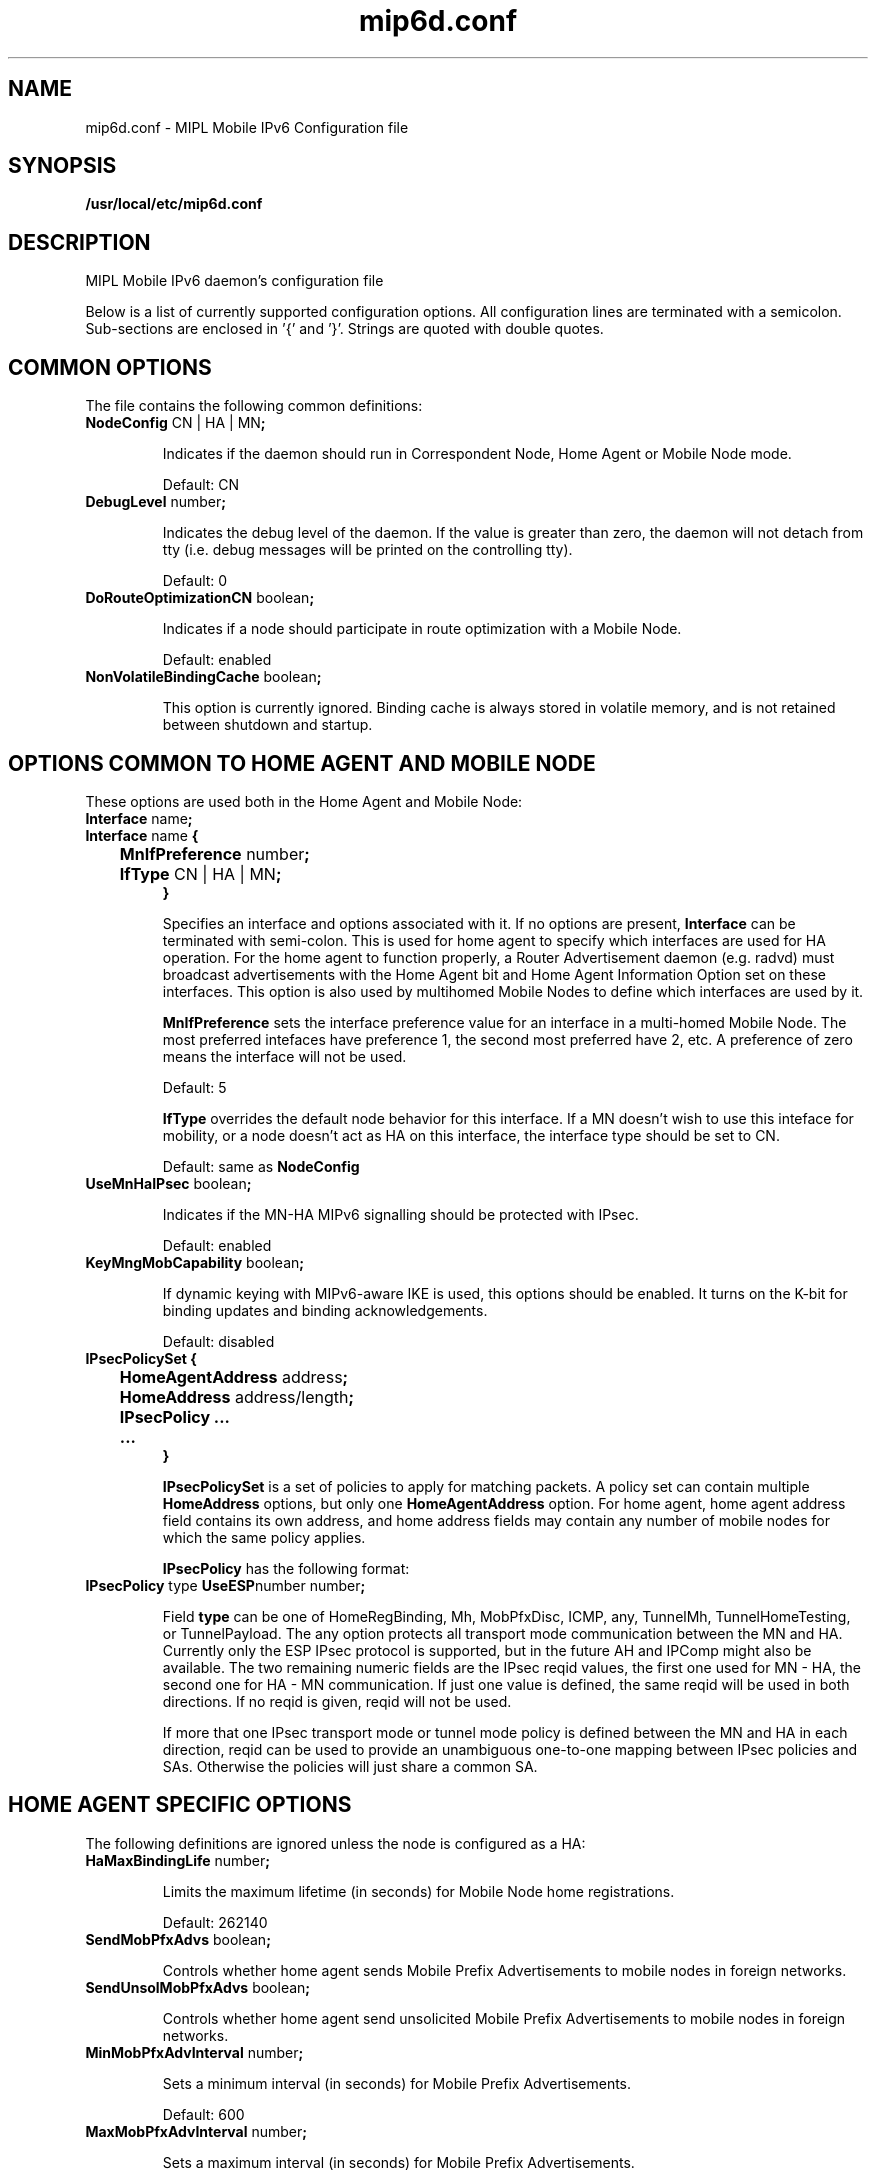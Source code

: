 .\" $Id: mip6d.conf.tmpl 1.33 06/05/12 11:48:36+03:00 vnuorval@tcs.hut.fi $
.TH mip6d.conf 5 "January 31, 2006" "" "Mobile IPv6 Daemon Configuration"
.SH NAME
mip6d.conf \- MIPL Mobile IPv6 Configuration file
.SH SYNOPSIS
.B /usr/local/etc/mip6d.conf
.sp
.SH DESCRIPTION
MIPL Mobile IPv6 daemon's configuration file
.P
Below is a list of currently supported configuration options. All
configuration lines are terminated with a semicolon.  Sub-sections are
enclosed in '{' and '}'.  Strings are quoted with double quotes.

.SH COMMON OPTIONS

The file contains the following common definitions:
.TP
.BR "NodeConfig " "CN | HA | MN" ";"

Indicates if the daemon should run in Correspondent Node, Home Agent or
Mobile Node mode.

Default: CN

.TP
.BR "DebugLevel "  number ";"

Indicates the debug level of the daemon.  If the value is greater than
zero, the daemon will not detach from tty (i.e. debug messages will be
printed on the controlling tty).

Default: 0

.TP
.BR "DoRouteOptimizationCN " "boolean" ";"

Indicates if a node should participate in route optimization with a
Mobile Node.

Default: enabled

.TP
.BR "NonVolatileBindingCache " "boolean" ";"

This option is currently ignored.  Binding cache is always stored in
volatile memory, and is not retained between shutdown and startup.

.SH OPTIONS COMMON TO HOME AGENT AND MOBILE NODE

.TP
These options are used both in the Home Agent and Mobile Node:
.TP
.BR "Interface " "name" ";"
.TP
.nf
.BR "Interface " "name" " {"
.BR "	MnIfPreference " "number" ";"
.BR "	IfType " "CN | HA | MN" ";"
.B }
.fi

Specifies an interface and options associated with it.  If no options
are present, 
.B Interface
can be terminated with semi-colon.  This is used for home agent to
specify which interfaces are used for HA operation.  For the home
agent to function properly, a Router Advertisement daemon (e.g. radvd)
must broadcast advertisements with the Home Agent bit and Home Agent
Information Option set on these interfaces.  This option is also
used by multihomed Mobile Nodes to define which interfaces are used by it.

.B MnIfPreference
sets the interface preference value for an interface in a multi-homed
Mobile Node.  The most preferred intefaces have preference 1, the
second most preferred have 2, etc.  A preference of zero means the
interface will not be used.

Default: 5

.B IfType
overrides the default node behavior for this interface. If a MN doesn't
wish to use this inteface for mobility, or a node doesn't act as HA on
this interface, the interface type should be set to CN.

Default: same as
.B NodeConfig


.TP
.BR "UseMnHaIPsec " "boolean" ";"

Indicates if the MN-HA MIPv6 signalling should be protected with IPsec.

Default: enabled

.TP
.BR "KeyMngMobCapability " "boolean" ";"

If dynamic keying with MIPv6-aware IKE is used, this options should be
enabled.  It turns on the K-bit for binding updates and binding
acknowledgements.

Default: disabled

.TP
.nf
.BR "IPsecPolicySet {"
.BR "	HomeAgentAddress " "address" ";"
.BR "	HomeAddress " "address/length" ";"
.BR "	IPsecPolicy ..."
.BR "	...
.BR "}"
.fi

.B IPsecPolicySet
is a set of policies to apply for matching packets.  A policy set can
contain multiple
.B HomeAddress
options, but only one
.B HomeAgentAddress
option.  For home agent, home agent address field contains its own
address, and home address fields may contain any number of mobile
nodes for which the same policy applies.

.B IPsecPolicy
has the following format:

.TP
.BR "IPsecPolicy " "type " "UseESP" "number number" ";"

Field 
.B type 
can be one of HomeRegBinding, Mh, MobPfxDisc, ICMP, any, TunnelMh,
TunnelHomeTesting, or TunnelPayload.  The any option protects all
transport mode communication between the MN and HA.  Currently only
the ESP IPsec protocol is supported, but in the future AH and IPComp
might also be available.  The two remaining numeric fields are the
IPsec reqid values, the first one used for MN - HA, the second one for
HA - MN communication.  If just one value is defined, the same reqid
will be used in both directions.  If no reqid is given, reqid will not
be used.

If more that one IPsec transport mode or tunnel mode policy is defined
between the MN and HA in each direction, reqid can be used to provide
an unambiguous one-to-one mapping between IPsec policies and SAs.
Otherwise the policies will just share a common SA.

.SH HOME AGENT SPECIFIC OPTIONS

The following definitions are ignored unless the node is configured as a HA:

.TP
.BR "HaMaxBindingLife " "number" ";"

Limits the maximum lifetime (in seconds) for Mobile Node home registrations.

Default: 262140

.TP
.BR "SendMobPfxAdvs " "boolean" ";"

Controls whether home agent sends Mobile Prefix Advertisements to
mobile nodes in foreign networks.

.TP
.BR "SendUnsolMobPfxAdvs " "boolean" ";"

Controls whether home agent send unsolicited Mobile Prefix
Advertisements to mobile nodes in foreign networks.

.TP
.BR "MinMobPfxAdvInterval " "number" ";"

Sets a minimum interval (in seconds) for Mobile Prefix Advertisements.

Default: 600

.TP
.BR "MaxMobPfxAdvInterval " "number" ";"

Sets a maximum interval (in seconds) for Mobile Prefix Advertisements.

Default: 86400

.TP
.BR "BindingAclPolicy " "address " "allow | deny"

Defines if a MN is allowed to register with the HA or not. The MN home address
of the MN is given in the address field."

.TP
.BR "DefaultBindingAclPolicy allow | deny"

Defines the default policy if no matching BindingAclPolicy entry is found for
a MN.

Default: allow

.SH MOBILE NODE SPECIFIC OPTIONS

The following definitions are ignored unless the node is configured as a MN:

.TP
.BR "MnMaxHaBindingLife " "number" ";"

Limits the maximum lifetime (in seconds) for Mobile Node home registrations.

Default: 262140

.TP
.BR "MnMaxCnBindingLife " "number" ";"

Limits the maximum lifetime (in seconds) for Mobile Node Correspondent
Node registrations.

Default: 420

.TP
.BR "MnDiscardHaParamProb " "boolean" ";"

Toggles if the Mobile Node should discard ICMPv6 Parameter Problem messages
from its Home Agent.  As the ICMPv6 error messages won't normally be protected
by IPsec, a malicious third party can quite easily impersonate the HA to the
MN.  Having the MN accept these messages therefore leaves it open to Denial
of Service attacks, even though its home registration signalling is protected
by IPsec.

Default: disabled

.TP
.BR "SendMobPfxSols " "boolean" ";"

Controls whether mobile node sends Mobile Prefix Solicitations to the
home network.

.TP
.BR "DoRouteOptimizationMN " "boolean" ";"

Indicates if the Mobile Node should initialize route optimization with
Corresponent Nodes.

Default: enabled

.TP
.BR "MnUseAllInterfaces enabled | disabled"

Indicates if all interfaces should be used for mobility.  The preference
of these interfaces is always 1.  Unless you use dynamically created and
named network interfaces you should normally disable this option and use
.B Interface
options to explicitly list the used interfaces. 

Default: disabled

.TP
.BR "UseCnBuAck " "boolean" ";"

Indicates if the Acknowledge bit should be set in Binding Updates sent to
Corresponent Nodes.

Default: disabled

.TP
.BR "MnRouterProbes " "number" ";"

Indicates how many times the MN should send Neighbor Unreachability
Detection probes to its old router after receiving a Router
Advertisement from a new one.  If the option is set to zero, the MN
will move to the new router straight away.

Default: 0

.TP
.BR "MnRouterProbeTimeout " "decimal" ";"

Indicates how long (in seconds) the MN should wait for a reply during
a access router Neighbor Unreachability Detection probe.  If set, it
overrides any default Neighbor Solicitation Retransmit Timer value
greater than MnRouterProbeTimeout.  For example, if the interface
Retransmit Timer is 1 second, but MnRouterProbeTimeout is just 0.2
seconds, the MN will only wait 0.2 seconds for a Neighbor Advertisement
before proceeding with the handoff.

Default: 0

.TP
.BR "OptimisticHandoff  enabled | disabled"

When a Mobile Node sends a Binding Update to the Home Agent, no Route
Optimized or reverse tunneled traffic is sent until a Binding
Acknowledgement is received. When enabled, this option allows the
Mobile Node to assume that the binding was successful right after the
BU has been sent, and does not wait for a positive acknowledgement
before using RO or reverse tunneling.

Default: disabled;

.TP
.nf
.BR "MnHomeLink " "name " "{"
.BR "	HomeAddress " "address/length" ";"
.BR "	HomeAgentAddress " "address" ";"
.BR "	MnRoPolicy ..."
.BR "	..."
.BR "}"
.fi

Each 
.B MnHomeLink 
definition has a name.  This is the name (enclosed in double quotes)
of the interface used for connecting to the physical home link.  To
set up multiple Home Addresses on the Mobile Node, you need to define
multiple
.B MnHomeLink
structures.  The interface names don't have to be unique in these
definitions.  All the home link specific definitions are detailed below: 

.TP
.BR "HomeAddress " "address/length" ";"

Address is an IPv6 address, and length the prefix length of the
address, usually 64.  This option must be included in a home link
definition.

.TP
.BR "HomeAgentAddress " "address" ";"

Address is the IPv6 address of the Mobile Node's Home Agent. DHAAD is used
if it is the unspecified address ::.

Default: ::

.TP
The route optimization policies are of the form:

.TP
.BR "MnRoPolicy " "address boolean" ";"

Any number of these policies may be defined. If no policies are defined default
behavior depends on the
.B DoRouteOptimizationMN
option.

The fields for a route optimization policy entry are as follows: 
.B address
defines the Correspondent Node this policy applies to, if left
undefined the uspecified address is used as a wildcard value 
.B boolean
sets route optimization either enabled or disabled for packets
matching this entry.

.SH EXAMPLES

.TP
.BR "A Correspondent Node example:"

.nf
NodeConfig CN;

DoRouteOptimizationCN enabled;
.fi

.TP
.BR "A Home Agent example:"

.nf
NodeConfig HA;

Interface "eth0";
Interface "eth1";

UseMnHaIPsec enabled;

IPsecPolicySet {
        HomeAgentAddress 3ffe:2620:6:1::1;

        HomeAddress 3ffe:2620:6:1::1234/64;
        HomeAddress 3ffe:2620:6:1::1235/64;

        IPsecPolicy HomeRegBinding UseESP;
        IPsecPolicy TunnelMh UseESP;
}
.fi

.TP
.BR "A Mobile Node example:"

.nf
NodeConfig MN;

DoRouteOptimizationCN enabled;

DoRouteOptimizationMN enabled;

UseCnBuAck enabled;

MnHomeLink "eth0" {
        HomeAgentAddress 3ffe:2620:6:1::1;
        HomeAddress 3ffe:2620:6:1::1234/64;

        #			address			opt.
        #MnRoPolicy	3ffe:2060:6:1::3	enabled;
        #MnRoPolicy					disabled;
}

UseMnHaIPsec enabled;

IPsecPolicySet {
        HomeAgentAddress 3ffe:2620:6:1::1;
        HomeAddress 3ffe:2620:6:1::1234/64;

        IPsecPolicy HomeRegBinding UseESP;
        IPsecPolicy TunnelMh UseESP;
}
.fi

.SH SEE ALSO
.BR mip6d (1),
.BR mipv6 (7),
.PP
RFC3775: Mobility Support in IPv6,
.PP
RFC3776: Using IPsec to Protect Mobile IPv6 Signaling Between Mobile
Nodes and Home Agents
